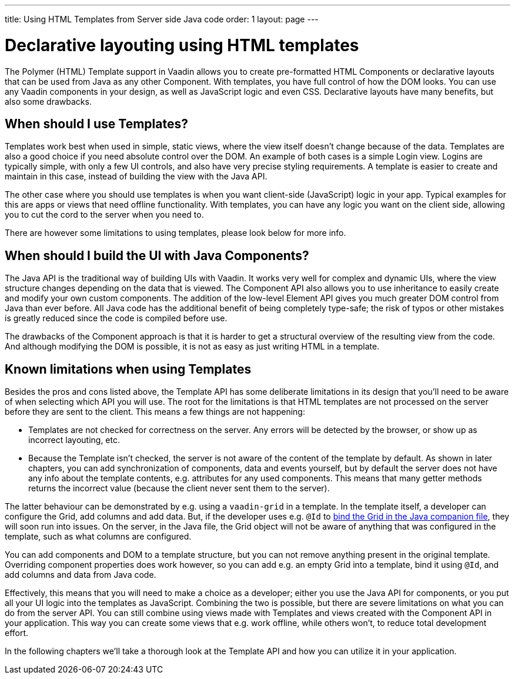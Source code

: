 ---
title: Using HTML Templates from Server side Java code
order: 1
layout: page
---

ifdef::env-github[:outfilesuffix: .asciidoc]

= Declarative layouting using HTML templates

The Polymer (HTML) Template support in Vaadin allows you to create pre-formatted HTML Components or declarative layouts that can be used from Java as any other Component. With templates, you have full control of how the DOM looks. You can use any Vaadin components in your design, as well as JavaScript logic and even CSS. Declarative layouts have many benefits, but also some drawbacks.

== When should I use Templates?

Templates work best when used in simple, static views, where the view itself doesn't change because of the data. Templates are also a good choice if you need absolute control over the DOM. An example of both cases is a simple Login view. Logins are typically simple, with only a few UI controls, and also have very precise styling requirements. A template is easier to create and maintain in this case, instead of building the view with the Java API.

The other case where you should use templates is when you want client-side (JavaScript) logic in your app. Typical examples for this are apps or views that need offline functionality. With templates, you can have any logic you want on the client side, allowing you to cut the cord to the server when you need to. 

There are however some limitations to using templates, please look below for more info.

== When should I build the UI with Java Components?

The Java API is the traditional way of building UIs with Vaadin. It works very well for complex and dynamic UIs, where the view structure changes depending on the data that is viewed. The Component API also allows you to use inheritance to easily create and modify your own custom components. The addition of the low-level Element API gives you much greater DOM control from Java than ever before. All Java code has the additional benefit of being completely type-safe; the risk of typos or other mistakes is greatly reduced since the code is compiled before use.

The drawbacks of the Component approach is that it is harder to get a structural overview of the resulting view from the code. And although modifying the DOM is possible, it is not as easy as just writing HTML in a template. 

== Known limitations when using Templates

Besides the pros and cons listed above, the Template API has some deliberate limitations in its design that you'll need to be aware of when selecting which API you will use. The root for the limitations is that HTML templates are not processed on the server before they are sent to the client. This means a few things are not happening:

* Templates are not checked for correctness on the server. Any errors will be detected by the browser, or show up as incorrect layouting, etc.
* Because the Template isn't checked, the server is not aware of the content of the template by default. As shown in later chapters, you can add synchronization of components, data and events yourself, but by default the server does not have any info about the template contents, e.g. attributes for any used components. This means that many getter methods returns the incorrect value (because the client never sent them to the server).

The latter behaviour can be demonstrated by e.g. using a `vaadin-grid` in a template. In the template itself, a developer can configure the Grid, add columns and add data. But, if the developer uses e.g. `@Id` to <<tutorial-template-components#,bind the Grid in the Java companion file>>, they will soon run into issues. On the server, in the Java file, the Grid object will not be aware of anything that was configured in the template, such as what columns are configured. 

You can add components and DOM to a template structure, but you can not remove anything present in the original template. Overriding component properties does work however, so you can add e.g. an empty Grid into a template, bind it using `@Id`, and add columns and data from Java code.

Effectively, this means that you will need to make a choice as a developer; either you use the Java API for components, or you put all your UI logic into the templates as JavaScript. Combining the two is possible, but there are severe limitations on what you can do from the server API. You can still combine using views made with Templates and views created with the Component API in your application. This way you can create some views that e.g. work offline, while others won't, to reduce total development effort.

In the following chapters we'll take a thorough look at the Template API and how you can utilize it in your application.

